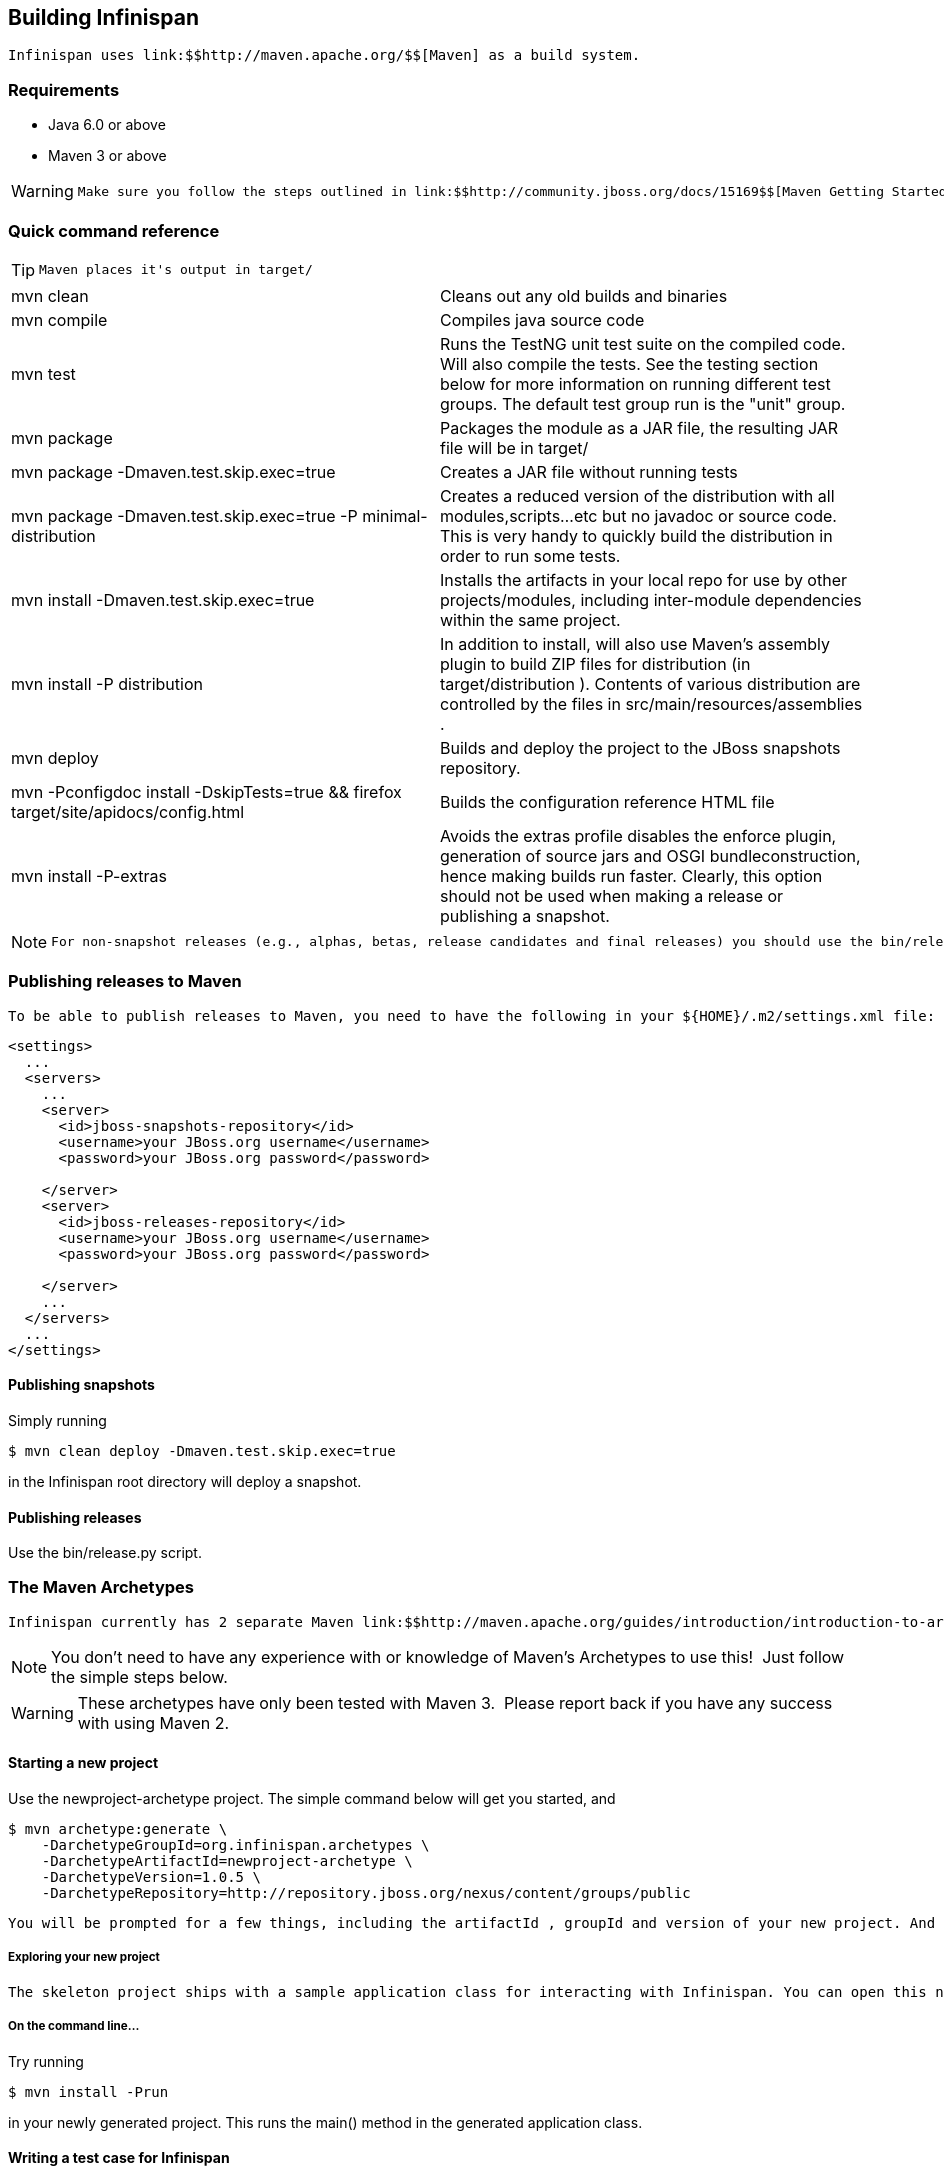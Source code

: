 [[sid-8093993_ContributingtoInfinispan-BuildingInfinispan]]

==  Building Infinispan

 Infinispan uses link:$$http://maven.apache.org/$$[Maven] as a build system. 

[[sid-8093993_ContributingtoInfinispan-Requirements]]


=== Requirements


* Java 6.0 or above


* Maven 3 or above


[WARNING]
==== 
 Make sure you follow the steps outlined in link:$$http://community.jboss.org/docs/15169$$[Maven Getting Started - Users] to set up your JBoss repository correctly. This step is _crucial_ to ensure your Maven setup can locate JBoss artifacts! 


==== 


[[sid-8093993_ContributingtoInfinispan-Quickcommandreference]]


=== Quick command reference


[TIP]
==== 
 Maven places it's output in target/ 


==== 



|===============
| mvn clean |Cleans out any old builds and binaries
| mvn compile |Compiles java source code
| mvn test |Runs the TestNG unit test suite on the compiled code. Will also compile the tests. See the testing section below for more information on running different test groups. The default test group run is the "unit" group.
| mvn package | Packages the module as a JAR file, the resulting JAR file will be in target/ 
| mvn package -Dmaven.test.skip.exec=true |Creates a JAR file without running tests
| mvn package -Dmaven.test.skip.exec=true -P minimal-distribution |Creates a reduced version of the distribution with all modules,scripts...etc but no javadoc or source code. This is very handy to quickly build the distribution in order to run some tests.
| mvn install -Dmaven.test.skip.exec=true |Installs the artifacts in your local repo for use by other projects/modules, including inter-module dependencies within the same project.
| mvn install -P distribution | In addition to install, will also use Maven's assembly plugin to build ZIP files for distribution (in target/distribution ). Contents of various distribution are controlled by the files in src/main/resources/assemblies . 
| mvn deploy |Builds and deploy the project to the JBoss snapshots repository.
| mvn -Pconfigdoc install -DskipTests=true &amp;&amp; firefox target/site/apidocs/config.html |Builds the configuration reference HTML file
| mvn install -P-extras |Avoids the extras profile disables the enforce plugin, generation of source jars and OSGI bundleconstruction, hence making builds run faster. Clearly, this option should not be used when making a release or publishing a snapshot.

|===============



[NOTE]
==== 
 For non-snapshot releases (e.g., alphas, betas, release candidates and final releases) you should use the bin/release.py script. 


==== 


[[sid-8093993_ContributingtoInfinispan-PublishingreleasestoMaven]]


=== Publishing releases to Maven

 To be able to publish releases to Maven, you need to have the following in your ${HOME}/.m2/settings.xml file: 


----

<settings>
  ...
  <servers>
    ...
    <server>
      <id>jboss-snapshots-repository</id>
      <username>your JBoss.org username</username>
      <password>your JBoss.org password</password>

    </server>
    <server>
      <id>jboss-releases-repository</id>
      <username>your JBoss.org username</username>
      <password>your JBoss.org password</password>

    </server>
    ...
  </servers>
  ...
</settings>

----

[[sid-8093993_ContributingtoInfinispan-Publishingsnapshots]]


==== Publishing snapshots

Simply running


----

$ mvn clean deploy -Dmaven.test.skip.exec=true

----

in the Infinispan root directory will deploy a snapshot.

[[sid-8093993_ContributingtoInfinispan-Publishingreleases]]


==== Publishing releases

Use the bin/release.py script.

[[sid-8093993_ContributingtoInfinispan-TheMavenArchetypes]]


=== The Maven Archetypes

 Infinispan currently has 2 separate Maven link:$$http://maven.apache.org/guides/introduction/introduction-to-archetypes.html$$[archetypes] you can use to create a skeleton project and get started using Infinispan. This is an easy way to get started using Infinispan as the archetype generates sample code, a sample Maven pom.xml with necessary depedencies, etc. 


[NOTE]
==== 
You don't need to have any experience with or knowledge of Maven's Archetypes to use this!  Just follow the simple steps below.


==== 



[WARNING]
==== 
These archetypes have only been tested with Maven 3.  Please report back if you have any success with using Maven 2.


==== 


[[sid-8093993_ContributingtoInfinispan-Startinganewproject]]


==== Starting a new project

Use the newproject-archetype project.  The simple command below will get you started, and


----

$ mvn archetype:generate \
    -DarchetypeGroupId=org.infinispan.archetypes \
    -DarchetypeArtifactId=newproject-archetype \
    -DarchetypeVersion=1.0.5 \
    -DarchetypeRepository=http://repository.jboss.org/nexus/content/groups/public

----

 You will be prompted for a few things, including the artifactId , groupId and version of your new project. And that's it - you're ready to go! 

[[sid-8093993_ContributingtoInfinispan-Exploringyournewproject]]


===== Exploring your new project

 The skeleton project ships with a sample application class for interacting with Infinispan. You can open this new project in your IDE - most good IDEs such as IntelliJ and Eclipse allow you to import Maven projects, see link:$$http://www.jetbrains.com/idea/webhelp/importing-maven-project.html$$[this guide] and link:$$http://m2eclipse.sonatype.org/$$[this guide] .  Once you open your project in your IDE, you should examine the generated classes and read through the comments. 

[[sid-8093993_ContributingtoInfinispan-Onthecommandline...]]


===== On the command line...

Try running


----

$ mvn install -Prun

----

in your newly generated project. This runs the main() method in the generated application class.

[[sid-8093993_ContributingtoInfinispan-WritingatestcaseforInfinispan]]


==== Writing a test case for Infinispan

This archetype is useful if you wish to contribute a test to the Infinispan project and helps you get set up to use Infinispan's testing harness and related tools.

Use


----

$ mvn archetype:generate \
    -DarchetypeGroupId=org.infinispan.archetypes \
    -DarchetypeArtifactId=testcase-archetype \
    -DarchetypeVersion=1.0.5 \
    -DarchetypeRepository=http://repository.jboss.org/nexus/content/groups/public

----

As above, this will prompt you for project details and again as above, you should open this project in your IDE. Once you have done so, you will see some sample tests written for Infinispan making use of Infinispan's test harness and testing tools along with extensive comments and links for further reading.

[[sid-8093993_ContributingtoInfinispan-Onthecommandline...x]]


===== On the command line...

Try running


----

$ mvn test

----

in your newly generated project to run your tests.

 The generated project has a few different profiles you can use as well, using Maven's -P flag. For example: 


----

$ mvn test -Pudp

----

[[sid-8093993_ContributingtoInfinispan-Availableprofiles]]


===== Available profiles

The profiles available in the generated sample project are:


* udp: use UDP for network communications rather than TCP


* tcp: use TCP for network communications rather than UDP


*  jbosstm: Use the embedded link:$$http://www.jboss.org/jbosstm$$[JBoss Transaction Manager] rather than Infinispan's dummy test transaction manager 

[[sid-8093993_ContributingtoInfinispan-ContributingtestsbacktoInfinispan]]


===== Contributing tests back to Infinispan

 If you have written a functional, unit or stress test for Infinispan and want to contribute this back to Infinispan, your best bet is to link:$$https://github.com/infinispan/infinispan$$[fork the Infinispan sources on GitHub] . The test you would have prototyped and tested in an isolated project created using this archetype can be simply dropped in to Infinispan's test suite. Make your changes, add your test, prove that it fails even on Infinispan's upstream source tree and issue a link:$$http://help.github.com/pull-requests/$$[pull request] . 

{tip:title=New to working with Infinispan and GitHub?


[TIP]
==== 
Want to know how best to work with the repositories and contribute code?  Read Infinispan and Git


==== 


[[sid-8093993_ContributingtoInfinispan-Versions]]


==== Versions

The archetypes generate poms with dependencies to specific versions of Infinispan. You should edit these generated poms by hand to point to other versions of Infinispan that you are interested in.

[[sid-8093993_ContributingtoInfinispan-SourceCode]]


==== Source Code

 The source code used to generate these archetypes are link:$$https://github.com/infinispan/infinispan-archetypes$$[on GitHub] . If you wish to enhance and contribute back to the project, fork away! 

